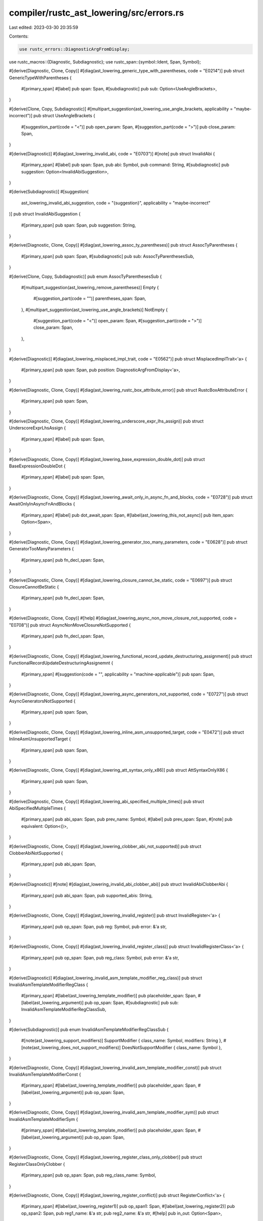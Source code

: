 compiler/rustc_ast_lowering/src/errors.rs
=========================================

Last edited: 2023-03-30 20:35:59

Contents:

.. code-block:: rs

    use rustc_errors::DiagnosticArgFromDisplay;
use rustc_macros::{Diagnostic, Subdiagnostic};
use rustc_span::{symbol::Ident, Span, Symbol};

#[derive(Diagnostic, Clone, Copy)]
#[diag(ast_lowering_generic_type_with_parentheses, code = "E0214")]
pub struct GenericTypeWithParentheses {
    #[primary_span]
    #[label]
    pub span: Span,
    #[subdiagnostic]
    pub sub: Option<UseAngleBrackets>,
}

#[derive(Clone, Copy, Subdiagnostic)]
#[multipart_suggestion(ast_lowering_use_angle_brackets, applicability = "maybe-incorrect")]
pub struct UseAngleBrackets {
    #[suggestion_part(code = "<")]
    pub open_param: Span,
    #[suggestion_part(code = ">")]
    pub close_param: Span,
}

#[derive(Diagnostic)]
#[diag(ast_lowering_invalid_abi, code = "E0703")]
#[note]
pub struct InvalidAbi {
    #[primary_span]
    #[label]
    pub span: Span,
    pub abi: Symbol,
    pub command: String,
    #[subdiagnostic]
    pub suggestion: Option<InvalidAbiSuggestion>,
}

#[derive(Subdiagnostic)]
#[suggestion(
    ast_lowering_invalid_abi_suggestion,
    code = "{suggestion}",
    applicability = "maybe-incorrect"
)]
pub struct InvalidAbiSuggestion {
    #[primary_span]
    pub span: Span,
    pub suggestion: String,
}

#[derive(Diagnostic, Clone, Copy)]
#[diag(ast_lowering_assoc_ty_parentheses)]
pub struct AssocTyParentheses {
    #[primary_span]
    pub span: Span,
    #[subdiagnostic]
    pub sub: AssocTyParenthesesSub,
}

#[derive(Clone, Copy, Subdiagnostic)]
pub enum AssocTyParenthesesSub {
    #[multipart_suggestion(ast_lowering_remove_parentheses)]
    Empty {
        #[suggestion_part(code = "")]
        parentheses_span: Span,
    },
    #[multipart_suggestion(ast_lowering_use_angle_brackets)]
    NotEmpty {
        #[suggestion_part(code = "<")]
        open_param: Span,
        #[suggestion_part(code = ">")]
        close_param: Span,
    },
}

#[derive(Diagnostic)]
#[diag(ast_lowering_misplaced_impl_trait, code = "E0562")]
pub struct MisplacedImplTrait<'a> {
    #[primary_span]
    pub span: Span,
    pub position: DiagnosticArgFromDisplay<'a>,
}

#[derive(Diagnostic, Clone, Copy)]
#[diag(ast_lowering_rustc_box_attribute_error)]
pub struct RustcBoxAttributeError {
    #[primary_span]
    pub span: Span,
}

#[derive(Diagnostic, Clone, Copy)]
#[diag(ast_lowering_underscore_expr_lhs_assign)]
pub struct UnderscoreExprLhsAssign {
    #[primary_span]
    #[label]
    pub span: Span,
}

#[derive(Diagnostic, Clone, Copy)]
#[diag(ast_lowering_base_expression_double_dot)]
pub struct BaseExpressionDoubleDot {
    #[primary_span]
    #[label]
    pub span: Span,
}

#[derive(Diagnostic, Clone, Copy)]
#[diag(ast_lowering_await_only_in_async_fn_and_blocks, code = "E0728")]
pub struct AwaitOnlyInAsyncFnAndBlocks {
    #[primary_span]
    #[label]
    pub dot_await_span: Span,
    #[label(ast_lowering_this_not_async)]
    pub item_span: Option<Span>,
}

#[derive(Diagnostic, Clone, Copy)]
#[diag(ast_lowering_generator_too_many_parameters, code = "E0628")]
pub struct GeneratorTooManyParameters {
    #[primary_span]
    pub fn_decl_span: Span,
}

#[derive(Diagnostic, Clone, Copy)]
#[diag(ast_lowering_closure_cannot_be_static, code = "E0697")]
pub struct ClosureCannotBeStatic {
    #[primary_span]
    pub fn_decl_span: Span,
}

#[derive(Diagnostic, Clone, Copy)]
#[help]
#[diag(ast_lowering_async_non_move_closure_not_supported, code = "E0708")]
pub struct AsyncNonMoveClosureNotSupported {
    #[primary_span]
    pub fn_decl_span: Span,
}

#[derive(Diagnostic, Clone, Copy)]
#[diag(ast_lowering_functional_record_update_destructuring_assignment)]
pub struct FunctionalRecordUpdateDestructuringAssignemnt {
    #[primary_span]
    #[suggestion(code = "", applicability = "machine-applicable")]
    pub span: Span,
}

#[derive(Diagnostic, Clone, Copy)]
#[diag(ast_lowering_async_generators_not_supported, code = "E0727")]
pub struct AsyncGeneratorsNotSupported {
    #[primary_span]
    pub span: Span,
}

#[derive(Diagnostic, Clone, Copy)]
#[diag(ast_lowering_inline_asm_unsupported_target, code = "E0472")]
pub struct InlineAsmUnsupportedTarget {
    #[primary_span]
    pub span: Span,
}

#[derive(Diagnostic, Clone, Copy)]
#[diag(ast_lowering_att_syntax_only_x86)]
pub struct AttSyntaxOnlyX86 {
    #[primary_span]
    pub span: Span,
}

#[derive(Diagnostic, Clone, Copy)]
#[diag(ast_lowering_abi_specified_multiple_times)]
pub struct AbiSpecifiedMultipleTimes {
    #[primary_span]
    pub abi_span: Span,
    pub prev_name: Symbol,
    #[label]
    pub prev_span: Span,
    #[note]
    pub equivalent: Option<()>,
}

#[derive(Diagnostic, Clone, Copy)]
#[diag(ast_lowering_clobber_abi_not_supported)]
pub struct ClobberAbiNotSupported {
    #[primary_span]
    pub abi_span: Span,
}

#[derive(Diagnostic)]
#[note]
#[diag(ast_lowering_invalid_abi_clobber_abi)]
pub struct InvalidAbiClobberAbi {
    #[primary_span]
    pub abi_span: Span,
    pub supported_abis: String,
}

#[derive(Diagnostic, Clone, Copy)]
#[diag(ast_lowering_invalid_register)]
pub struct InvalidRegister<'a> {
    #[primary_span]
    pub op_span: Span,
    pub reg: Symbol,
    pub error: &'a str,
}

#[derive(Diagnostic, Clone, Copy)]
#[diag(ast_lowering_invalid_register_class)]
pub struct InvalidRegisterClass<'a> {
    #[primary_span]
    pub op_span: Span,
    pub reg_class: Symbol,
    pub error: &'a str,
}

#[derive(Diagnostic)]
#[diag(ast_lowering_invalid_asm_template_modifier_reg_class)]
pub struct InvalidAsmTemplateModifierRegClass {
    #[primary_span]
    #[label(ast_lowering_template_modifier)]
    pub placeholder_span: Span,
    #[label(ast_lowering_argument)]
    pub op_span: Span,
    #[subdiagnostic]
    pub sub: InvalidAsmTemplateModifierRegClassSub,
}

#[derive(Subdiagnostic)]
pub enum InvalidAsmTemplateModifierRegClassSub {
    #[note(ast_lowering_support_modifiers)]
    SupportModifier { class_name: Symbol, modifiers: String },
    #[note(ast_lowering_does_not_support_modifiers)]
    DoesNotSupportModifier { class_name: Symbol },
}

#[derive(Diagnostic, Clone, Copy)]
#[diag(ast_lowering_invalid_asm_template_modifier_const)]
pub struct InvalidAsmTemplateModifierConst {
    #[primary_span]
    #[label(ast_lowering_template_modifier)]
    pub placeholder_span: Span,
    #[label(ast_lowering_argument)]
    pub op_span: Span,
}

#[derive(Diagnostic, Clone, Copy)]
#[diag(ast_lowering_invalid_asm_template_modifier_sym)]
pub struct InvalidAsmTemplateModifierSym {
    #[primary_span]
    #[label(ast_lowering_template_modifier)]
    pub placeholder_span: Span,
    #[label(ast_lowering_argument)]
    pub op_span: Span,
}

#[derive(Diagnostic, Clone, Copy)]
#[diag(ast_lowering_register_class_only_clobber)]
pub struct RegisterClassOnlyClobber {
    #[primary_span]
    pub op_span: Span,
    pub reg_class_name: Symbol,
}

#[derive(Diagnostic, Clone, Copy)]
#[diag(ast_lowering_register_conflict)]
pub struct RegisterConflict<'a> {
    #[primary_span]
    #[label(ast_lowering_register1)]
    pub op_span1: Span,
    #[label(ast_lowering_register2)]
    pub op_span2: Span,
    pub reg1_name: &'a str,
    pub reg2_name: &'a str,
    #[help]
    pub in_out: Option<Span>,
}

#[derive(Diagnostic, Clone, Copy)]
#[help]
#[diag(ast_lowering_sub_tuple_binding)]
pub struct SubTupleBinding<'a> {
    #[primary_span]
    #[label]
    #[suggestion(
        ast_lowering_sub_tuple_binding_suggestion,
        style = "verbose",
        code = "..",
        applicability = "maybe-incorrect"
    )]
    pub span: Span,
    pub ident: Ident,
    pub ident_name: Symbol,
    pub ctx: &'a str,
}

#[derive(Diagnostic, Clone, Copy)]
#[diag(ast_lowering_extra_double_dot)]
pub struct ExtraDoubleDot<'a> {
    #[primary_span]
    #[label]
    pub span: Span,
    #[label(ast_lowering_previously_used_here)]
    pub prev_span: Span,
    pub ctx: &'a str,
}

#[derive(Diagnostic, Clone, Copy)]
#[note]
#[diag(ast_lowering_misplaced_double_dot)]
pub struct MisplacedDoubleDot {
    #[primary_span]
    pub span: Span,
}

#[derive(Diagnostic, Clone, Copy)]
#[diag(ast_lowering_misplaced_relax_trait_bound)]
pub struct MisplacedRelaxTraitBound {
    #[primary_span]
    pub span: Span,
}

#[derive(Diagnostic, Clone, Copy)]
#[diag(ast_lowering_not_supported_for_lifetime_binder_async_closure)]
pub struct NotSupportedForLifetimeBinderAsyncClosure {
    #[primary_span]
    pub span: Span,
}

#[derive(Diagnostic, Clone, Copy)]
#[diag(ast_lowering_arbitrary_expression_in_pattern)]
pub struct ArbitraryExpressionInPattern {
    #[primary_span]
    pub span: Span,
}

#[derive(Diagnostic, Clone, Copy)]
#[diag(ast_lowering_inclusive_range_with_no_end)]
pub struct InclusiveRangeWithNoEnd {
    #[primary_span]
    pub span: Span,
}

#[derive(Diagnostic, Clone, Copy)]
#[diag(ast_lowering_trait_fn_async, code = "E0706")]
#[note]
#[note(note2)]
pub struct TraitFnAsync {
    #[primary_span]
    pub fn_span: Span,
    #[label]
    pub span: Span,
}


